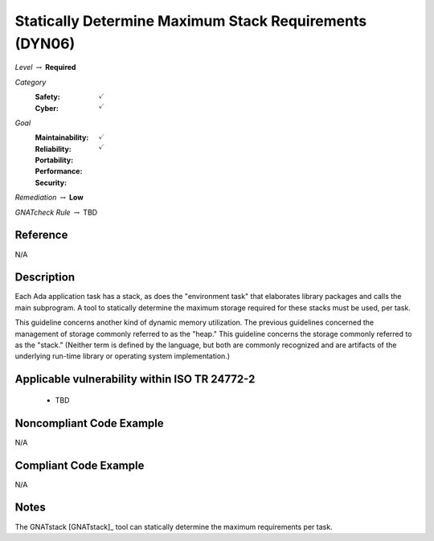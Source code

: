 ---------------------------------------------------------
Statically Determine Maximum Stack Requirements (DYN06)
---------------------------------------------------------

*Level* :math:`\rightarrow` **Required**

*Category*
   :Safety: :math:`\checkmark`
   :Cyber: :math:`\checkmark`

*Goal*
   :Maintainability: :math:`\checkmark`
   :Reliability: :math:`\checkmark`
   :Portability: 
   :Performance: 
   :Security: 

*Remediation* :math:`\rightarrow` **Low**

*GNATcheck Rule* :math:`\rightarrow` TBD

"""""""""""
Reference
"""""""""""

N/A

"""""""""""""
Description
"""""""""""""

Each Ada application task has a stack, as does the "environment task" that elaborates library packages and calls the main subprogram. A tool to statically determine the maximum storage required for these stacks must be used, per task.

This guideline concerns another kind of dynamic memory utilization. The previous guidelines concerned the management of storage commonly referred to as the "heap." This guideline concerns the storage commonly referred to as the "stack."  (Neither term is defined by the language, but both are commonly recognized and are artifacts of the underlying run-time library or operating system implementation.)

""""""""""""""""""""""""""""""""""""""""""""""""
Applicable vulnerability within ISO TR 24772-2 
""""""""""""""""""""""""""""""""""""""""""""""""

   * TBD

"""""""""""""""""""""""""""
Noncompliant Code Example
"""""""""""""""""""""""""""

N/A

""""""""""""""""""""""""
Compliant Code Example
""""""""""""""""""""""""

N/A

"""""""
Notes
"""""""

The GNATstack [GNATstack]_ tool can statically determine the maximum requirements per task. 
